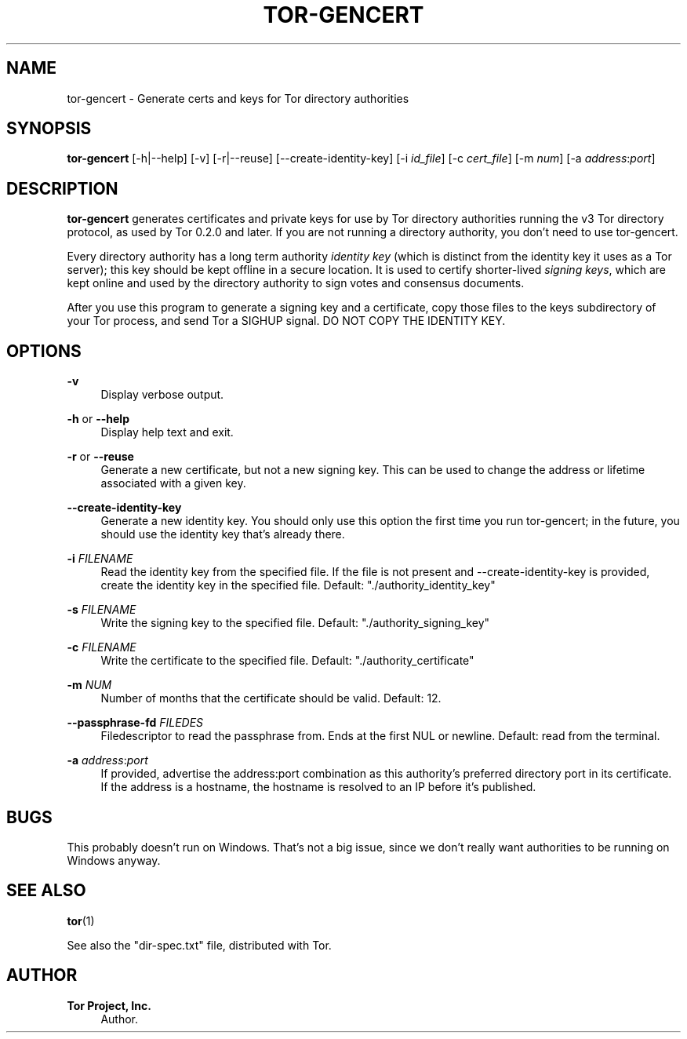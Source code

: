 '\" t
.\"     Title: tor-gencert
.\"    Author: Tor Project, Inc.
.\" Generator: DocBook XSL Stylesheets vsnapshot <http://docbook.sf.net/>
.\"      Date: 04/24/2025
.\"    Manual: Tor Manual
.\"    Source: Tor
.\"  Language: English
.\"
.TH "TOR\-GENCERT" "1" "04/24/2025" "Tor" "Tor Manual"
.\" -----------------------------------------------------------------
.\" * Define some portability stuff
.\" -----------------------------------------------------------------
.\" ~~~~~~~~~~~~~~~~~~~~~~~~~~~~~~~~~~~~~~~~~~~~~~~~~~~~~~~~~~~~~~~~~
.\" http://bugs.debian.org/507673
.\" http://lists.gnu.org/archive/html/groff/2009-02/msg00013.html
.\" ~~~~~~~~~~~~~~~~~~~~~~~~~~~~~~~~~~~~~~~~~~~~~~~~~~~~~~~~~~~~~~~~~
.ie \n(.g .ds Aq \(aq
.el       .ds Aq '
.\" -----------------------------------------------------------------
.\" * set default formatting
.\" -----------------------------------------------------------------
.\" disable hyphenation
.nh
.\" disable justification (adjust text to left margin only)
.ad l
.\" -----------------------------------------------------------------
.\" * MAIN CONTENT STARTS HERE *
.\" -----------------------------------------------------------------
.SH "NAME"
tor-gencert \- Generate certs and keys for Tor directory authorities
.SH "SYNOPSIS"
.sp
\fBtor\-gencert\fR [\-h|\-\-help] [\-v] [\-r|\-\-reuse] [\-\-create\-identity\-key] [\-i \fIid_file\fR] [\-c \fIcert_file\fR] [\-m \fInum\fR] [\-a \fIaddress\fR:\fIport\fR]
.SH "DESCRIPTION"
.sp
\fBtor\-gencert\fR generates certificates and private keys for use by Tor directory authorities running the v3 Tor directory protocol, as used by Tor 0\&.2\&.0 and later\&. If you are not running a directory authority, you don\(cqt need to use tor\-gencert\&.
.sp
Every directory authority has a long term authority \fIidentity\fR \fIkey\fR (which is distinct from the identity key it uses as a Tor server); this key should be kept offline in a secure location\&. It is used to certify shorter\-lived \fIsigning\fR \fIkeys\fR, which are kept online and used by the directory authority to sign votes and consensus documents\&.
.sp
After you use this program to generate a signing key and a certificate, copy those files to the keys subdirectory of your Tor process, and send Tor a SIGHUP signal\&. DO NOT COPY THE IDENTITY KEY\&.
.SH "OPTIONS"
.PP
\fB\-v\fR
.RS 4
Display verbose output\&.
.RE
.PP
\fB\-h\fR or \fB\-\-help\fR
.RS 4
Display help text and exit\&.
.RE
.PP
\fB\-r\fR or \fB\-\-reuse\fR
.RS 4
Generate a new certificate, but not a new signing key\&. This can be used to change the address or lifetime associated with a given key\&.
.RE
.PP
\fB\-\-create\-identity\-key\fR
.RS 4
Generate a new identity key\&. You should only use this option the first time you run tor\-gencert; in the future, you should use the identity key that\(cqs already there\&.
.RE
.PP
\fB\-i\fR \fIFILENAME\fR
.RS 4
Read the identity key from the specified file\&. If the file is not present and \-\-create\-identity\-key is provided, create the identity key in the specified file\&. Default: "\&./authority_identity_key"
.RE
.PP
\fB\-s\fR \fIFILENAME\fR
.RS 4
Write the signing key to the specified file\&. Default: "\&./authority_signing_key"
.RE
.PP
\fB\-c\fR \fIFILENAME\fR
.RS 4
Write the certificate to the specified file\&. Default: "\&./authority_certificate"
.RE
.PP
\fB\-m\fR \fINUM\fR
.RS 4
Number of months that the certificate should be valid\&. Default: 12\&.
.RE
.PP
\fB\-\-passphrase\-fd\fR \fIFILEDES\fR
.RS 4
Filedescriptor to read the passphrase from\&. Ends at the first NUL or newline\&. Default: read from the terminal\&.
.RE
.PP
\fB\-a\fR \fIaddress\fR:\fIport\fR
.RS 4
If provided, advertise the address:port combination as this authority\(cqs preferred directory port in its certificate\&. If the address is a hostname, the hostname is resolved to an IP before it\(cqs published\&.
.RE
.SH "BUGS"
.sp
This probably doesn\(cqt run on Windows\&. That\(cqs not a big issue, since we don\(cqt really want authorities to be running on Windows anyway\&.
.SH "SEE ALSO"
.sp
\fBtor\fR(1)
.sp
See also the "dir\-spec\&.txt" file, distributed with Tor\&.
.SH "AUTHOR"
.PP
\fBTor Project, Inc\&.\fR
.RS 4
Author.
.RE
